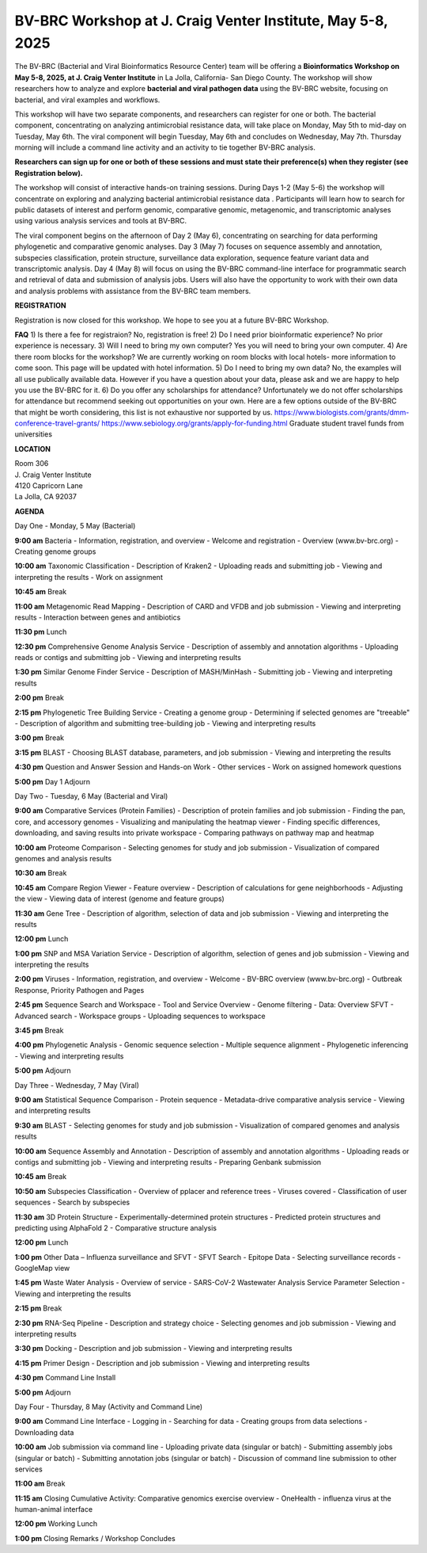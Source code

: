 BV-BRC Workshop at J. Craig Venter Institute, May 5-8, 2025
=====================================================================

.. image:: ../images/2024/workshop.jpg
   :width: 500
   :alt: BV-BRC May Workshop

The BV-BRC (Bacterial and Viral Bioinformatics Resource Center) team will be offering a **Bioinformatics Workshop on May 5-8, 2025, at J. Craig Venter Institute** in La Jolla, California- San Diego County. The workshop will show researchers how to analyze and explore **bacterial and viral pathogen data** using the BV-BRC website, focusing on bacterial, and viral examples and workflows.

This workshop will have two separate components, and researchers can register for one or both. The bacterial component, concentrating on analyzing antimicrobial resistance data, will take place on Monday, May 5th to mid-day on Tuesday, May 6th. The viral component will begin Tuesday, May 6th and concludes on Wednesday, May 7th. Thursday morning will include a command line activity and an activity to tie together BV-BRC analysis.

**Researchers can sign up for one or both of these sessions and must state their preference(s) when they register (see Registration below).**

The workshop will consist of interactive hands-on training sessions. During Days 1-2 (May 5-6) the workshop will concentrate on exploring and analyzing bacterial antimicrobial resistance data . Participants will learn how to search for public datasets of interest and perform genomic, comparative genomic, metagenomic, and transcriptomic analyses using various analysis services and tools at BV-BRC. 

The viral component begins on the afternoon of Day 2 (May 6), concentrating on searching for data performing phylogenetic and comparative genomic analyses.  Day 3 (May 7) focuses on sequence assembly and annotation, subspecies classification, protein structure, surveillance data exploration, sequence feature variant data and transcriptomic analysis. 
Day 4 (May 8) will focus on using the BV-BRC command-line interface for programmatic search and retrieval of data and submission of analysis jobs. Users will also have the opportunity to work with their own data and analysis problems with assistance from the BV-BRC team members.  


**REGISTRATION**

Registration is now closed for this workshop. We hope to see you at a future BV-BRC Workshop.
 

**FAQ**
1) Is there a fee for registraion? No, registration is free!
2) Do I need prior bioinformatic experience? No prior experience is necessary.
3) Will I need to bring my own computer? Yes you will need to bring your own computer. 
4) Are there room blocks for the workshop? We are currently working on room blocks with local hotels- more information to come soon. This page will be updated with hotel information.
5) Do I need to bring my own data? No, the examples will all use publically available data. However if you have a question about your data, please ask and we are happy to help you use the BV-BRC for it. 
6) Do you offer any scholarships for attendance? Unfortunately we do not offer scholarships for attendance but recommend seeking out opportunities on your own. Here are a few options outside of the BV-BRC that might be worth considering, this list is not exhaustive nor supported by us.
https://www.biologists.com/grants/dmm-conference-travel-grants/
https://www.sebiology.org/grants/apply-for-funding.html
Graduate student travel funds from universities

 
**LOCATION**

| Room 306
| J. Craig Venter Institute
| 4120 Capricorn Lane
| La Jolla, CA 92037


**AGENDA**

| Day One - Monday, 5 May (Bacterial)

**9:00 am** Bacteria - Information, registration, and overview
- Welcome and registration
- Overview (www.bv-brc.org)
- Creating genome groups

**10:00 am** Taxonomic Classification
- Description of Kraken2
- Uploading reads and submitting job
- Viewing and interpreting the results
- Work on assignment

**10:45 am** Break

**11:00 am** Metagenomic Read Mapping
- Description of CARD and VFDB and job submission
- Viewing and interpreting results
- Interaction between genes and antibiotics

**11:30 pm** Lunch

**12:30 pm** Comprehensive Genome Analysis Service
- Description of assembly and annotation algorithms
- Uploading reads or contigs and submitting job
- Viewing and interpreting results

**1:30 pm** Similar Genome Finder Service
- Description of MASH/MinHash
- Submitting job
- Viewing and interpreting results

**2:00 pm** Break

**2:15 pm** Phylogenetic Tree Building Service
- Creating a genome group
- Determining if selected genomes are "treeable"
- Description of algorithm and submitting tree-building job
- Viewing and interpreting results

**3:00 pm** Break

**3:15 pm** BLAST
- Choosing BLAST database, parameters, and job submission
- Viewing and interpreting the results

**4:30 pm** Question and Answer Session and Hands-on Work
- Other services
- Work on assigned homework questions

**5:00 pm** Day 1 Adjourn


| Day Two - Tuesday, 6 May (Bacterial and Viral)

**9:00 am** Comparative Services (Protein Families)
- Description of protein families and job submission
- Finding the pan, core, and accessory genomes
- Visualizing and manipulating the heatmap viewer
- Finding specific differences, downloading, and saving results into private workspace
- Comparing pathways on pathway map and heatmap

**10:00 am** Proteome Comparison
- Selecting genomes for study and job submission
- Visualization of compared genomes and analysis results

**10:30 am** Break

**10:45 am** Compare Region Viewer
- Feature overview
- Description of calculations for gene neighborhoods
- Adjusting the view
- Viewing data of interest (genome and feature groups)

**11:30 am** Gene Tree
- Description of algorithm, selection of data and job submission
- Viewing and interpreting the results

**12:00 pm** Lunch

**1:00 pm** SNP and MSA Variation Service
- Description of algorithm, selection of genes and job submission
- Viewing and interpreting the results

**2:00 pm** Viruses - Information, registration, and overview
- Welcome
- BV-BRC overview (www.bv-brc.org)
- Outbreak Response, Priority Pathogen and Pages

**2:45 pm** Sequence Search and Workspace
- Tool and Service Overview
- Genome filtering
- Data: Overview SFVT
- Advanced search
- Workspace groups
- Uploading sequences to workspace

**3:45 pm** Break

**4:00 pm** Phylogenetic Analysis
- Genomic sequence selection
- Multiple sequence alignment
- Phylogenetic inferencing
- Viewing and interpreting results

**5:00 pm** Adjourn


| Day Three - Wednesday, 7 May (Viral)

**9:00 am** Statistical Sequence Comparison
- Protein sequence
- Metadata-drive comparative analysis service
- Viewing and interpreting results

**9:30 am** BLAST
- Selecting genomes for study and job submission
- Visualization of compared genomes and analysis results

**10:00 am** Sequence Assembly and Annotation
- Description of assembly and annotation algorithms
- Uploading reads or contigs and submitting job
- Viewing and interpreting results
- Preparing Genbank submission

**10:45 am** Break

**10:50 am** Subspecies Classification
- Overview of pplacer and reference trees
- Viruses covered
- Classification of user sequences
- Search by subspecies

**11:30 am** 3D Protein Structure
- Experimentally-determined protein structures
- Predicted protein structures and predicting using AlphaFold 2
- Comparative structure analysis

**12:00 pm** Lunch

**1:00 pm** Other Data – Influenza surveillance and SFVT
- SFVT Search
- Epitope Data
- Selecting surveillance records
- GoogleMap view

**1:45 pm** Waste Water Analysis
- Overview of service
- SARS-CoV-2 Wastewater Analysis Service Parameter Selection
- Viewing and interpreting the results

**2:15 pm** Break

**2:30 pm** RNA-Seq Pipeline
- Description and strategy choice
- Selecting genomes and job submission
- Viewing and interpreting results

**3:30 pm** Docking
- Description and job submission
- Viewing and interpreting results

**4:15 pm** Primer Design
- Description and job submission
- Viewing and interpreting results

**4:30 pm** Command Line Install

**5:00 pm** Adjourn


| Day Four - Thursday, 8 May (Activity and Command Line)

**9:00 am** Command Line Interface
- Logging in
- Searching for data
- Creating groups from data selections
- Downloading data

**10:00 am** Job submission via command line
- Uploading private data (singular or batch)
- Submitting assembly jobs (singular or batch)
- Submitting annotation jobs (singular or batch)
- Discussion of command line submission to other services

**11:00 am** Break

**11:15 am** Closing Cumulative Activity: Comparative genomics exercise overview
- OneHealth - influenza virus at the human-animal interface

**12:00 pm** Working Lunch

**1:00 pm** Closing Remarks / Workshop Concludes

